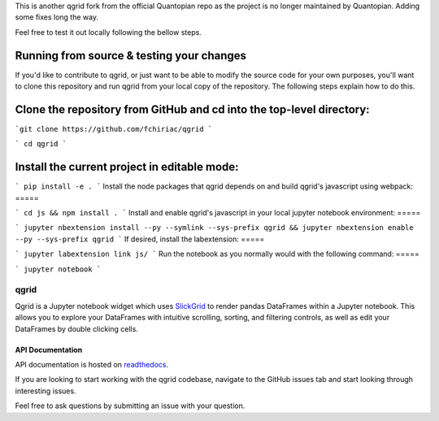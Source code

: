 

This is another qgrid fork from the official Quantopian repo as the project is no longer maintained by Quantopian.
Adding some fixes long the way.

Feel free to test it out locally following the bellow steps.

Running from source & testing your changes
=====

If you'd like to contribute to qgrid, or just want to be able to modify the source code for your own purposes, you'll want to clone this repository and run qgrid from your local copy of the repository. The following steps explain how to do this.

Clone the repository from GitHub and cd into the top-level directory:
=====

```git clone https://github.com/fchiriac/qgrid
```

```
cd qgrid
```

Install the current project in editable mode:
=====

```
pip install -e .
```
Install the node packages that qgrid depends on and build qgrid's javascript using webpack:
=====

```
cd js && npm install .
```
Install and enable qgrid's javascript in your local jupyter notebook environment:
=====

```
jupyter nbextension install --py --symlink --sys-prefix qgrid && jupyter nbextension enable --py --sys-prefix qgrid
```
If desired, install the labextension:
=====

```
jupyter labextension link js/
```
Run the notebook as you normally would with the following command:
=====

```
jupyter notebook
```

=====
qgrid
=====
Qgrid is a Jupyter notebook widget which uses `SlickGrid <https://github.com/mleibman/SlickGrid>`_ to render pandas
DataFrames within a Jupyter notebook. This allows you to explore your DataFrames with intuitive scrolling, sorting, and
filtering controls, as well as edit your DataFrames by double clicking cells.

API Documentation
-----------------
API documentation is hosted on `readthedocs <http://qgrid.readthedocs.io/en/latest/>`_.

If you are looking to start working with the qgrid codebase, navigate to the GitHub issues tab and start looking
through interesting issues.

Feel free to ask questions by submitting an issue with your question.
